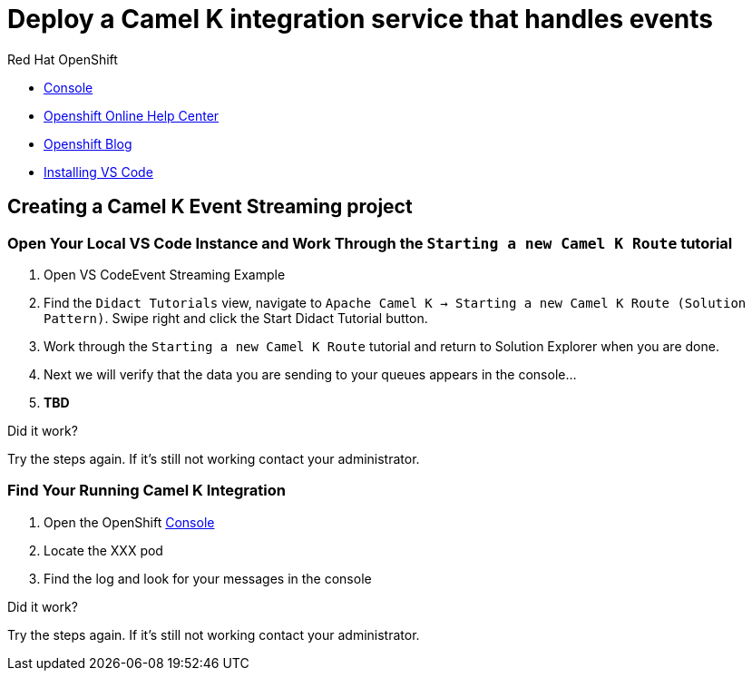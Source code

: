 = Deploy a Camel K integration service that handles events

[type=walkthroughResource,serviceName=openshift]
.Red Hat OpenShift
****
* link:{openshift-host}/console[Console, window="_blank"]
* link:https://help.openshift.com/[Openshift Online Help Center, window="_blank"]
* link:https://blog.openshift.com/[Openshift Blog, window="_blank"]
* link:https://github.com/bfitzpat/camelk-events-solution-pattern/wiki/Install-VS-Code[Installing VS Code, window="_blank"]
****

[time=10]
== Creating a Camel K Event Streaming project

=== Open Your Local VS Code Instance and Work Through the `Starting a new Camel K Route` tutorial

. Open VS CodeEvent Streaming Example
. Find the `Didact Tutorials` view, navigate to `Apache Camel K -> Starting a new Camel K Route (Solution Pattern)`. Swipe right and click the Start Didact Tutorial button.
. Work through the `Starting a new Camel K Route` tutorial and return to Solution Explorer when you are done.
. Next we will verify that the data you are sending to your queues appears in the console...
. *TBD*

[type=verification]
====
Did it work?
====

[type=verificationFail]
Try the steps again. If it's still not working contact your administrator.

=== Find Your Running Camel K Integration

. Open the OpenShift link:{openshift-host}/console[Console, window="_blank"]
. Locate the XXX pod 
. Find the log and look for your messages in the console

[type=verification]
====
Did it work?
====

[type=verificationFail]
Try the steps again. If it's still not working contact your administrator.
